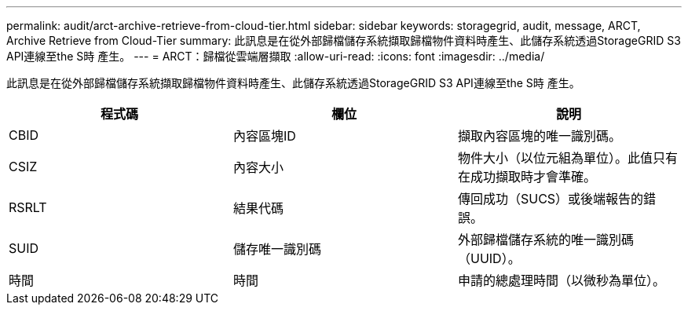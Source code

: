 ---
permalink: audit/arct-archive-retrieve-from-cloud-tier.html 
sidebar: sidebar 
keywords: storagegrid, audit, message, ARCT, Archive Retrieve from Cloud-Tier 
summary: 此訊息是在從外部歸檔儲存系統擷取歸檔物件資料時產生、此儲存系統透過StorageGRID S3 API連線至the S時 產生。 
---
= ARCT：歸檔從雲端層擷取
:allow-uri-read: 
:icons: font
:imagesdir: ../media/


[role="lead"]
此訊息是在從外部歸檔儲存系統擷取歸檔物件資料時產生、此儲存系統透過StorageGRID S3 API連線至the S時 產生。

|===
| 程式碼 | 欄位 | 說明 


 a| 
CBID
 a| 
內容區塊ID
 a| 
擷取內容區塊的唯一識別碼。



 a| 
CSIZ
 a| 
內容大小
 a| 
物件大小（以位元組為單位）。此值只有在成功擷取時才會準確。



 a| 
RSRLT
 a| 
結果代碼
 a| 
傳回成功（SUCS）或後端報告的錯誤。



 a| 
SUID
 a| 
儲存唯一識別碼
 a| 
外部歸檔儲存系統的唯一識別碼（UUID）。



 a| 
時間
 a| 
時間
 a| 
申請的總處理時間（以微秒為單位）。

|===